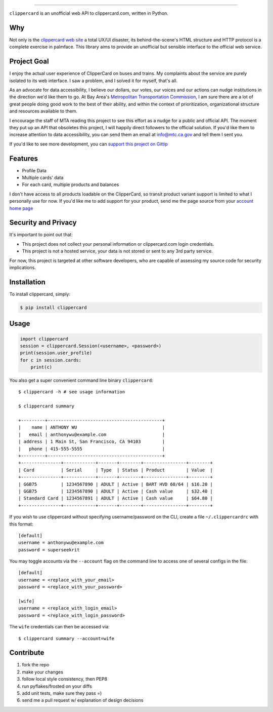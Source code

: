 .. image:: ./logo.png
===========================

.. image:: https://badge.fury.io/py/clippercard.png
    :target: http://badge.fury.io/py/clippercard

.. image:: https://pypip.in/d/clippercard/badge.png
        :target: https://crate.io/packages/clippercard/
        
.. image:: https://pypip.in/license/vxapi/badge.png
        :target: ./LICENSE

``clippercard`` is an unofficial web API to clippercard.com, written in Python.


Why
---

Not only is the `clippercard web site <https://www.clippercard.com>`_ a total UX/UI disaster, its behind-the-scene's HTML structure and HTTP protocol is a complete exercise in palmface. This library aims to provide an unofficial but sensible interface to the official web service.

Project Goal
------------

I enjoy the actual user experience of ClipperCard on buses and trains. My complaints about the service are purely isolated to its web interface. I saw a problem, and I solved it for myself, that's all.

As an advocate for data accessibility, I believe our dollars, our votes, our voices and our actions can nudge institutions in the direction we'd like them to go. At Bay Area's `Metropolitan Transportation Commission <http://www.mtc.ca.gov/about_mtc/staff_contacts.htm>`_, I am sure there are a lot of great people doing good work to the best of their ability, and within the context of prioritization, organizational structure and resources available to them.

I encourage the staff of MTA reading this project to see this effort as a nudge for a public and official API. The moment they put up an API that obsoletes this project, I will happily direct followers to the official solution. If you'd like them to increase attention to data accessibility, you can send them an email at info@mtc.ca.gov and tell them I sent you.

If you'd like to see more development, you can `support this project on Gittip <https://www.gittip.com/anthonywu/>`_

Features
--------

- Profile Data
- Multiple cards' data
- For each card, multiple products and balances

I don't have access to all products loadable on the ClipperCard, so transit product variant support is limited to what I personally use for now. If you'd like me to add support for your product, send me the page source from your `account home page <https://www.clippercard.com/ClipperCard/dashboard.jsf>`_

Security and Privacy
--------------------

It's important to point out that:

- This project does not collect your personal information or clippercard.com login credentials.
- This project is not a hosted service, your data is not stored or sent to any 3rd party service.

For now, this project is targeted at other software developers, who are capable of assessing my source code for security implications.


Installation
------------

To install clippercard, simply:

.. code-block:: bash

    $ pip install clippercard

Usage
-----

.. code-block:: python

    import clippercard
    session = clippercard.Session(<username>, <password>)
    print(session.user_profile)
    for c in session.cards:
        print(c)


You also get a super convenient command line binary ``clippercard``::


    $ clippercard -h # see usage information

    $ clippercard summary

    +---------+-------------------------------------------+
    |    name | ANTHONY WU                                |
    |   email | anthonywu@example.com                     |
    | address | 1 Main St, San Francisco, CA 94103        |
    |   phone | 415-555-5555                              |
    +---------+-------------------------------------------+
    +---------------+------------+-------+--------+----------------+--------+
    | Card          | Serial     | Type  | Status | Product        | Value  |
    +---------------+------------+-------+--------+----------------+--------+
    | GGB75         | 1234567890 | ADULT | Active | BART HVD 60/64 | $16.20 |
    | GGB75         | 1234567890 | ADULT | Active | Cash value     | $32.40 |
    | Standard Card | 1234567891 | ADULT | Active | Cash value     | $64.80 |
    +---------------+------------+-------+--------+----------------+--------+


If you wish to use clippercard without specifying username/password on the CLI, create a file ``~/.clippercardrc`` with this format::

    [default]
    username = anthonywu@example.com
    password = superseekrit

You may toggle accounts via the ``--account`` flag on the command line to access one of several configs in the file::

    [default]
    username = <replace_with_your_email>
    password = <replace_with_your_password>
    
    [wife]
    username = <replace_with_login_email>
    password = <replace_with_login_password>
    
The ``wife`` credentials can then be accessed via::

    $ clippercard summary --account=wife

Contribute
----------

#. fork the repo
#. make your changes
#. follow local style consistency, then PEP8
#. run pyflakes/frosted on your diffs
#. add unit tests, make sure they pass =)
#. send me a pull request w/ explanation of design decisions
